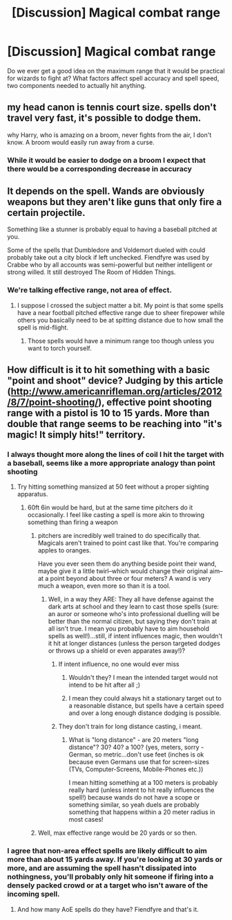 #+TITLE: [Discussion] Magical combat range

* [Discussion] Magical combat range
:PROPERTIES:
:Author: chahn32
:Score: 5
:DateUnix: 1460921859.0
:DateShort: 2016-Apr-18
:FlairText: Discussion
:END:
Do we ever get a good idea on the maximum range that it would be practical for wizards to fight at? What factors affect spell accuracy and spell speed, two components needed to actually hit anything.


** my head canon is tennis court size. spells don't travel very fast, it's possible to dodge them.

why Harry, who is amazing on a broom, never fights from the air, I don't know. A broom would easily run away from a curse.
:PROPERTIES:
:Author: sfjoellen
:Score: 7
:DateUnix: 1460936083.0
:DateShort: 2016-Apr-18
:END:

*** While it would be easier to dodge on a broom I expect that there would be a corresponding decrease in accuracy
:PROPERTIES:
:Author: chahn32
:Score: 3
:DateUnix: 1461024332.0
:DateShort: 2016-Apr-19
:END:


** It depends on the spell. Wands are obviously weapons but they aren't like guns that only fire a certain projectile.

Something like a stunner is probably equal to having a baseball pitched at you.

Some of the spells that Dumbledore and Voldemort dueled with could probably take out a city block if left unchecked. Fiendfyre was used by Crabbe who by all accounts was semi-powerful but neither intelligent or strong willed. It still destroyed The Room of Hidden Things.
:PROPERTIES:
:Author: DZCreeper
:Score: 4
:DateUnix: 1460947281.0
:DateShort: 2016-Apr-18
:END:

*** We're talking effective range, not area of effect.
:PROPERTIES:
:Author: Starfox5
:Score: 1
:DateUnix: 1460958007.0
:DateShort: 2016-Apr-18
:END:

**** I suppose I crossed the subject matter a bit. My point is that some spells have a near football pitched effective range due to sheer firepower while others you basically need to be at spitting distance due to how small the spell is mid-flight.
:PROPERTIES:
:Author: DZCreeper
:Score: 2
:DateUnix: 1460959973.0
:DateShort: 2016-Apr-18
:END:

***** Those spells would have a minimum range too though unless you want to torch yourself.
:PROPERTIES:
:Author: Starfox5
:Score: 1
:DateUnix: 1460961659.0
:DateShort: 2016-Apr-18
:END:


** How difficult is it to hit something with a basic "point and shoot" device? Judging by this article ([[http://www.americanrifleman.org/articles/2012/8/7/point-shooting/]]), effective point shooting range with a pistol is 10 to 15 yards. More than double that range seems to be reaching into "it's magic! It simply hits!" territory.
:PROPERTIES:
:Author: Starfox5
:Score: 3
:DateUnix: 1460922481.0
:DateShort: 2016-Apr-18
:END:

*** I always thought more along the lines of coil I hit the target with a baseball, seems like a more appropriate analogy than point shooting
:PROPERTIES:
:Author: chahn32
:Score: 3
:DateUnix: 1460923671.0
:DateShort: 2016-Apr-18
:END:

**** Try hitting something mansized at 50 feet without a proper sighting apparatus.
:PROPERTIES:
:Author: viol8er
:Score: 4
:DateUnix: 1460925462.0
:DateShort: 2016-Apr-18
:END:

***** 60ft 6in would be hard, but at the same time pitchers do it occasionally. I feel like casting a spell is more akin to throwing something than firing a weapon
:PROPERTIES:
:Author: chahn32
:Score: 2
:DateUnix: 1460928147.0
:DateShort: 2016-Apr-18
:END:

****** pitchers are incredibly well trained to do specifically that. Magicals aren't trained to point cast like that. You're comparing apples to oranges.

Have you ever seen them do anything beside point their wand, maybe give it a little twirl--which would change their original aim--at a point beyond about three or four meters? A wand is very much a weapon, even more so than it is a tool.
:PROPERTIES:
:Author: viol8er
:Score: 4
:DateUnix: 1460929315.0
:DateShort: 2016-Apr-18
:END:

******* Well, in a way they ARE: They all have defense against the dark arts at school and they learn to cast those spells (sure: an auror or someone who's into professional duelling will be better than the normal citizen, but saying they don't train at all isn't true. I mean you probably have to aim household spells as well!)...still, if intent influences magic, then wouldn't it hit at longer distances (unless the person targeted dodges or throws up a shield or even apparates away!)?
:PROPERTIES:
:Author: Laxian
:Score: 5
:DateUnix: 1460940930.0
:DateShort: 2016-Apr-18
:END:

******** If intent influence, no one would ever miss
:PROPERTIES:
:Author: viol8er
:Score: 1
:DateUnix: 1460941644.0
:DateShort: 2016-Apr-18
:END:

********* Wouldn't they? I mean the intended target would not intend to be hit after all ;)
:PROPERTIES:
:Author: Laxian
:Score: 5
:DateUnix: 1460976383.0
:DateShort: 2016-Apr-18
:END:


********* I mean they could always hit a stationary target out to a reasonable distance, but spells have a certain speed and over a long enough distance dodging is possible.
:PROPERTIES:
:Author: chahn32
:Score: 1
:DateUnix: 1461024504.0
:DateShort: 2016-Apr-19
:END:


******** They don't train for long distance casting, i meant.
:PROPERTIES:
:Author: viol8er
:Score: 0
:DateUnix: 1460941478.0
:DateShort: 2016-Apr-18
:END:

********* What is "long distance" - are 20 meters "long distance"? 30? 40? a 100? (yes, meters, sorry - German, so metric...don't use feet (inches is ok because even Germans use that for screen-sizes (TVs, Computer-Screens, Mobile-Phones etc.))

I mean hitting something at a 100 meters is probably really hard (unless intent to hit really influences the spell!) because wands do not have a scope or something similar, so yeah duels are probably something that happens within a 20 meter radius in most cases!
:PROPERTIES:
:Author: Laxian
:Score: 1
:DateUnix: 1460976611.0
:DateShort: 2016-Apr-18
:END:


****** Well, max effective range would be 20 yards or so then.
:PROPERTIES:
:Author: Starfox5
:Score: 1
:DateUnix: 1460929354.0
:DateShort: 2016-Apr-18
:END:


*** I agree that non-area effect spells are likely difficult to aim more than about 15 yards away. If you're looking at 30 yards or more, and are assuming the spell hasn't dissipated into nothingness, you'll probably only hit someone if firing into a densely packed crowd or at a target who isn't aware of the incoming spell.
:PROPERTIES:
:Score: 2
:DateUnix: 1460954536.0
:DateShort: 2016-Apr-18
:END:

**** And how many AoE spells do they have? Fiendfyre and that's it.
:PROPERTIES:
:Author: Krististrasza
:Score: 2
:DateUnix: 1460980427.0
:DateShort: 2016-Apr-18
:END:
